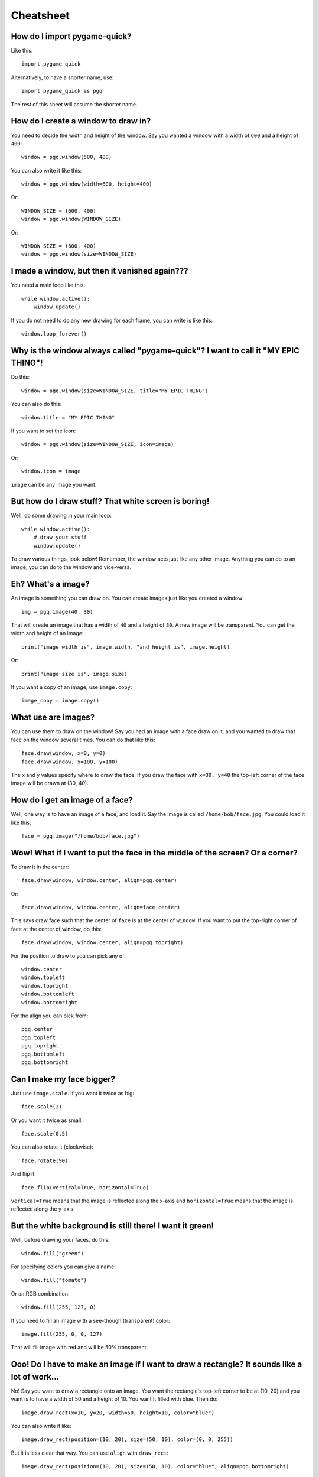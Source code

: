 Cheatsheet
==========

How do I import pygame-quick?
-----------------------------

Like this::

    import pygame_quick

Alternatively, to have a shorter name, use::

    import pygame_quick as pgq

The rest of this sheet will assume the shorter name.

How do I create a window to draw in?
------------------------------------

You need to decide the width and height of the window. Say you wanted a window with a width of ``600`` and a height of ``400``::

    window = pgq.window(600, 400)

You can also write it like this::

    window = pgq.window(width=600, height=400)

Or::

    WINDOW_SIZE = (600, 400)
    window = pgq.window(WINDOW_SIZE)

Or::

    WINDOW_SIZE = (600, 400)
    window = pgq.window(size=WINDOW_SIZE)

I made a window, but then it vanished again???
----------------------------------------------

You need a main loop like this::

    while window.active():
        window.update()

If you do not need to do any new drawing for each frame, you can write is like this::

    window.loop_forever()

Why is the window always called "pygame-quick"? I want to call it "MY EPIC THING"!
----------------------------------------------------------------------------------

Do this::

    window = pgq.window(size=WINDOW_SIZE, title="MY EPIC THING")

You can also do this::

    window.title = "MY EPIC THING"

If you want to set the icon::

    window = pgq.window(size=WINDOW_SIZE, icon=image)

Or::

    window.icon = image

``image`` can be any image you want.

But how do I draw stuff? That white screen is boring!
-----------------------------------------------------

Well, do some drawing in your main loop::

    while window.active():
        # draw your stuff
        window.update()

To draw various things, look below! Remember, the window acts just like any other image. Anything you can do to an image, you can do to the window and vice-versa.

Eh? What's a image?
-------------------

An image is something you can draw on. You can create images just like you created a window::

    img = pgq.image(40, 30)

That will create an image that has a width of ``40`` and a height of ``30``. A new image will be transparent. You can get the width and height of an image::

    print("image width is", image.width, "and height is", image.height)

Or::

    print("image size is", image.size)


If you want a copy of an image, use ``image.copy``::

    image_copy = image.copy()

What use are images?
--------------------

You can use them to draw on the window! Say you had an image with a face draw on it, and you wanted to draw that face on the window several times. You can do that like this::

    face.draw(window, x=0, y=0)
    face.draw(window, x=100, y=100)

The x and y values specify where to draw the face. If you draw the face with ``x=30, y=40`` the top-left corner of the face image will be drawn at (30, 40).

How do I get an image of a face?
--------------------------------

Well, one way is to have an image of a face, and load it. Say the image is called ``/home/bob/face.jpg``. You could load it like this::

    face = pgq.image("/home/bob/face.jpg")

Wow! What if I want to put the face in the middle of the screen? Or a corner?
-----------------------------------------------------------------------------

To draw it in the center::

    face.draw(window, window.center, align=pgq.center)

Or::

    face.draw(window, window.center, align=face.center)

This says draw face such that the center of ``face`` is at the center of ``window``. If you want to put the top-right corner of face at the center of window, do this::

    face.draw(window, window.center, align=pgq.topright)

For the position to draw to you can pick any of::

    window.center
    window.topleft
    window.topright
    window.bottomleft
    window.bottomright

For the align you can pick from::

    pgq.center
    pgq.topleft
    pgq.topright
    pgq.bottomleft
    pgq.bottomright

Can I make my face bigger?
--------------------------

Just use ``image.scale``. If you want it twice as big::

    face.scale(2)

Or you want it twice as small::

    face.scale(0.5)

You can also rotate it (clockwise)::

    face.rotate(90)

And flip it::

    face.flip(vertical=True, horizontal=True)

``vertical=True`` means that the image is reflected along the x-axis and ``horizontal=True`` means that the image is reflected along the y-axis.

But the white background is still there! I want it green!
---------------------------------------------------------

Well, before drawing your faces, do this::

    window.fill("green")

For specifying colors you can give a name::

    window.fill("tomato")

Or an RGB combination::

    window.fill(255, 127, 0)

If you need to fill an image with a see-though (transparent) color::

    image.fill(255, 0, 0, 127)

That will fill image with red and will be 50% transparent.

Ooo! Do I have to make an image if I want to draw a rectangle? It sounds like a lot of work...
----------------------------------------------------------------------------------------------

No! Say you want to draw a rectangle onto an image. You want the rectangle's top-left corner to be at (10, 20) and you want is to have a width of 50 and a height of 10. You want it filled with blue. Then do::

    image.draw_rect(x=10, y=20, width=50, height=10, color="blue")

You can also write it like::

    image.draw_rect(position=(10, 20), size=(50, 10), color=(0, 0, 255))

But it is less clear that way. You can use ``align`` with ``draw_rect``::

    image.draw_rect(position=(10, 20), size=(50, 10), color="blue", align=pgq.bottomright)

This means that ``position`` will be the bottom-right of the draw rectangle.

A border! I want a blue rectangle with a yellow border!
-------------------------------------------------------

Sure! First draw your blue rectangle::

    image.draw_rect(x=10, y=20, width=50, height=10, color="blue")

Then draw your border::

    image.draw_hollow_rect(x=10, y=20, width=50, height=10, color="blue")

This will draw a border that is 1 pixel thick. Want a wider border? Let's say 5 pixels::

    image.draw_hollow_rect(x=10, y=20, width=50, height=10, color="blue", thickness=5)

Using ``align``::

    image.draw_hollow_rect(x=10, y=20, width=50, height=10, color="blue", thickness=5, align=pgq.bottomright)

Yay! How about a circle? A black one!
-------------------------------------

To draw a circle at (40, 40) with radius 20 you do::

    image.draw_circle(x=40, y=40, radius=20, color="black")

Remember that you can also specify positions like this::

    image.draw_circle(position=image.center, radius=20, color="black")

Can circles have borders too?
-----------------------------

Yup, just like rectangles. Do draw a cyan border of thickness 10 do::

    image.draw_hollow_circle(position=image.center, radius=20, color="cyan", thickness=10)

Eh, thinking up color names is a pain. Is there a list somewhere?
-----------------------------------------------------------------

Yes there is! It is called ``pgq.color_names``. Want a random color? Just this way::

    import random
    random.choice(pgq.color_names)

Cool! I want to write my name. How?
-----------------------------------

Just like this::

    image.draw_text(text="my name", color="black", position=image.topleft)

Make sure your image is big enough!

Make my name bold! And italic!
------------------------------

Just like this::

    image.draw_text(text="my name", color="black", position=image.topleft, italic=True, bold=True)

Note! This may not change anything unless you change the font as well. To use a different font, set it like this::

    image.draw_text(text="my name", color="black", position=image.topleft, italic=True, bold=True, font="dejavusans")

Make my name BIGGER!
--------------------

OK, OK, here's font size 60::

    image.draw_text(text="my name", color="black", position=image.topleft, italic=True, bold=True, font="dejavusans", size=60)

Ha! Show me how to put "YOU DIED!" in the middle of the window!
---------------------------------------------------------------

``draw_text`` accepts the same align arguments as ``draw``, so do it the same way::

    window.draw_text(text="YOU DIED!", position=window.center, color="red", size=60, align=pgq.center)

What if I want to draw a line from A to B?
------------------------------------------

Well, lets say A and B are coordinates, any you want to draw a red line that has a thickness of 3::

    A = 20, 30
    B = 40, 60
    image.draw_line(start=A, end=B, color="red", thickness=3)

My program doesn't do much. How can I check if a key is pressed?
----------------------------------------------------------------

Modify your loop to look like this::

    while window.active():
        for type, value in window.events():
            # handle events here
        # drawing here
        window.update()

To check for a key press, replace ``# handle events here`` with::

    if type is pgq.key_down:
        print("You pressed", value)

I just want to check for the space bar, not everything!
-------------------------------------------------------

Do this::

    if type is pgq.key_down and value == " ":
        print("You pressed the space bar")

You can compare to any string you want. If you want to check for the "a" key, do::

    if type is pgq.key_down and value == "a":
        print("You pressed the a key")

Some special keys:

====================== =============
If you are looking for Test for
====================== =============
Return key             ``"\n"``
Space bar              ``" "``
Shift key              ``"<Shift>"``
Ctrl key               ``"<Ctrl>"``
Meta (windows) key     ``"<Meta>"``
Left arrow             ``"<Left>"``
Right arrow            ``"<Right>"``
Up arrow               ``"<Up>"``
Down arrow             ``"<Down>"``
Escape key             ``<Escape>``
Delete key             ``<Delete>``
Function X key         ``<FX>``
====================== =============

How about if they press the mouse?
----------------------------------

You can check for ``pgq.mouse_down``. If you only want clicks, test like this::

    if type is pgq.mouse_down and value.is_click():
        print("You clicked a mouse button at", value.x, value.y)

What about just the left mouse button?
--------------------------------------

For the left button::

    if type is pgq.mouse_down and value.button is pgq.left_button:
        print("You clicked the left mouse button at", value.position)

Right button::

    if type is pgq.mouse_down and value.button is pgq.right_button:
        print("You clicked the right mouse button at", value.position)

Middle button::

    if type is pgq.mouse_down and value.button is pgq.middle_button:
        print("You clicked the middle mouse button at", value.position)

Scrolling! What about that?
---------------------------

Do this::

    if type is pgq.mouse_down and value.is_scroll():
        print("You scrolled", value.scroll_direction, "at", position)

``value.direction`` will be one of::

    pgq.up_scroll
    pgq.down_scroll
    pgq.left_scroll
    pgq.right_scroll

What about if they move the mouse?
----------------------------------

Test for ``pgq.mouse_motion``::

    if type is pgq.mouse_motion:
        print("You moved the mouse from", value.from_position, "to", value.to_position)

You can also see how much the mouse moved::

    if type is pgq.mouse_motion:
        print("You moved the mouse by", value.moved_by_x, value.moved_by_y)

If you want to see if any buttons were pressed during the movement, test them using ``value.is_pressed``::

    if value.is_pressed(pgq.left_button):
        print("Drag with left button")
    elif value.is_pressed(pgq.right_button):
        print("Drag with right button")
    elif value.is_pressed(pgq.middle_button):
        print("Drag with middle button")

Just tell me where the mouse is now!
------------------------------------

Use ``pgq.mouse_position``::

    print("The mouse is at", pgq.mouse_position())

Can I move where the mouse is?
------------------------------

Use ``pgq.set_mouse_position``::

    pgq.set_mouse_position(window.center)

I made a snake program, and the snake went really fast!
-------------------------------------------------------

When you create your window, you can change how fast it updates::

    window = pgq.window(WINDOW_SIZE, frame_rate=5)

``frame_rate`` is normally 20. You can make it smaller to slow the game down or larger to speed it up.

Can I tell which frame I am on?
-------------------------------

Look at ``window.frame_number``::

    print("You are on frame", window.frame_number)

You can use this like a timer, but it will not be very accurate::

    print("Game playing for", window.frame_number / window.frame_rate)

How can I stop the game when the player looses?
-----------------------------------------------

Call ``window.stop``::

    if player_lost:
        window.stop()


OK, last thing. I want explosion noises!
----------------------------------------

Sure. If you call your sound file ``/home/bob/explosion.wav``, load it like this::

    explosion = pgq.sound("/home/bob/explosion.wav")

Play it using::

    explosion.play()

To set the volume of the sound at 50%::

    explosion.volume = 0.5

If you need the length of the sound::

    print("Explosion is", explosion.length, "seconds long")

Can I make a sound repeat?
--------------------------

Yup. To make it repeat 10 times, use::

    explosion.play(times=10)

Really last thing. How can I make it repeat FOREVER!
----------------------------------------------------

Simply::

    explosion.play(forever=True)

You can make it stop by calling::

    explosion.stop()
